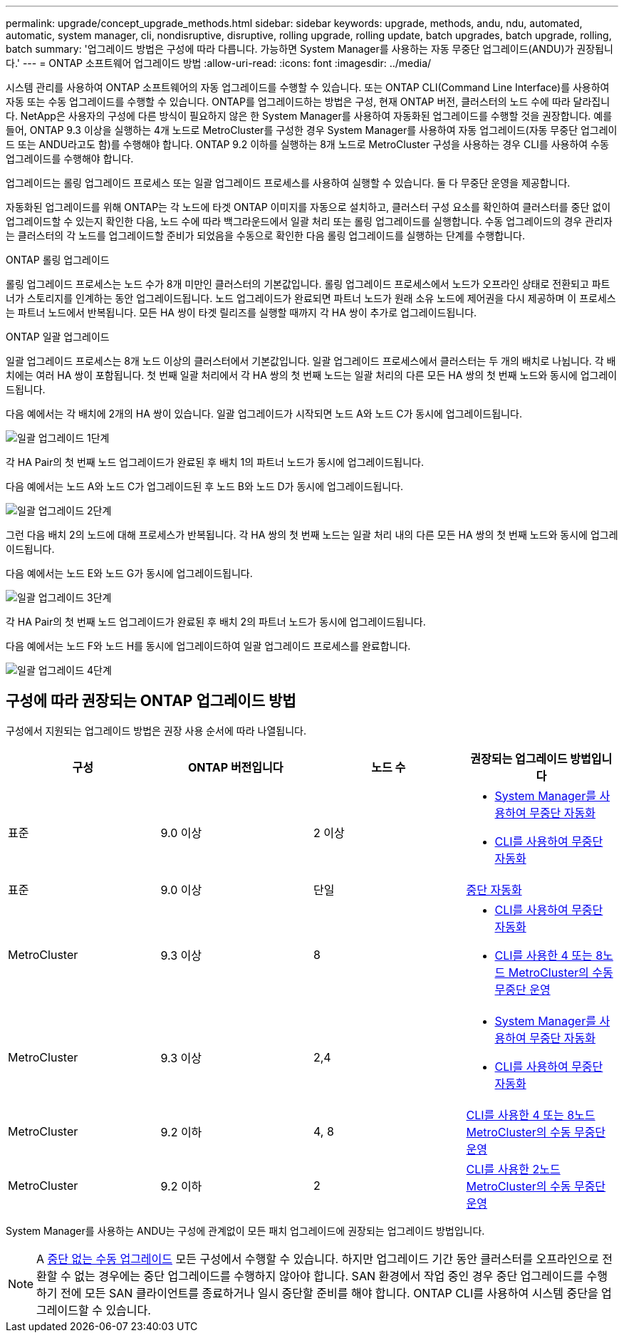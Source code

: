 ---
permalink: upgrade/concept_upgrade_methods.html 
sidebar: sidebar 
keywords: upgrade, methods, andu, ndu, automated, automatic, system manager, cli, nondisruptive, disruptive, rolling upgrade, rolling update, batch upgrades, batch upgrade, rolling, batch 
summary: '업그레이드 방법은 구성에 따라 다릅니다. 가능하면 System Manager를 사용하는 자동 무중단 업그레이드(ANDU)가 권장됩니다.' 
---
= ONTAP 소프트웨어 업그레이드 방법
:allow-uri-read: 
:icons: font
:imagesdir: ../media/


[role="lead"]
시스템 관리를 사용하여 ONTAP 소프트웨어의 자동 업그레이드를 수행할 수 있습니다. 또는 ONTAP CLI(Command Line Interface)를 사용하여 자동 또는 수동 업그레이드를 수행할 수 있습니다. ONTAP를 업그레이드하는 방법은 구성, 현재 ONTAP 버전, 클러스터의 노드 수에 따라 달라집니다. NetApp은 사용자의 구성에 다른 방식이 필요하지 않은 한 System Manager를 사용하여 자동화된 업그레이드를 수행할 것을 권장합니다. 예를 들어, ONTAP 9.3 이상을 실행하는 4개 노드로 MetroCluster를 구성한 경우 System Manager를 사용하여 자동 업그레이드(자동 무중단 업그레이드 또는 ANDU라고도 함)를 수행해야 합니다. ONTAP 9.2 이하를 실행하는 8개 노드로 MetroCluster 구성을 사용하는 경우 CLI를 사용하여 수동 업그레이드를 수행해야 합니다.

업그레이드는 롤링 업그레이드 프로세스 또는 일괄 업그레이드 프로세스를 사용하여 실행할 수 있습니다. 둘 다 무중단 운영을 제공합니다.

자동화된 업그레이드를 위해 ONTAP는 각 노드에 타겟 ONTAP 이미지를 자동으로 설치하고, 클러스터 구성 요소를 확인하여 클러스터를 중단 없이 업그레이드할 수 있는지 확인한 다음, 노드 수에 따라 백그라운드에서 일괄 처리 또는 롤링 업그레이드를 실행합니다. 수동 업그레이드의 경우 관리자는 클러스터의 각 노드를 업그레이드할 준비가 되었음을 수동으로 확인한 다음 롤링 업그레이드를 실행하는 단계를 수행합니다.

.ONTAP 롤링 업그레이드
롤링 업그레이드 프로세스는 노드 수가 8개 미만인 클러스터의 기본값입니다.  롤링 업그레이드 프로세스에서 노드가 오프라인 상태로 전환되고 파트너가 스토리지를 인계하는 동안 업그레이드됩니다. 노드 업그레이드가 완료되면 파트너 노드가 원래 소유 노드에 제어권을 다시 제공하며 이 프로세스는 파트너 노드에서 반복됩니다. 모든 HA 쌍이 타겟 릴리즈를 실행할 때까지 각 HA 쌍이 추가로 업그레이드됩니다.

.ONTAP 일괄 업그레이드
일괄 업그레이드 프로세스는 8개 노드 이상의 클러스터에서 기본값입니다.  일괄 업그레이드 프로세스에서 클러스터는 두 개의 배치로 나뉩니다.  각 배치에는 여러 HA 쌍이 포함됩니다. 첫 번째 일괄 처리에서 각 HA 쌍의 첫 번째 노드는 일괄 처리의 다른 모든 HA 쌍의 첫 번째 노드와 동시에 업그레이드됩니다.

다음 예에서는 각 배치에 2개의 HA 쌍이 있습니다.  일괄 업그레이드가 시작되면 노드 A와 노드 C가 동시에 업그레이드됩니다.

image::../media/batch_upgrade_set_1_ieops-1607.png[일괄 업그레이드 1단계]

각 HA Pair의 첫 번째 노드 업그레이드가 완료된 후 배치 1의 파트너 노드가 동시에 업그레이드됩니다.

다음 예에서는 노드 A와 노드 C가 업그레이드된 후 노드 B와 노드 D가 동시에 업그레이드됩니다.

image::../media/batch_upgrade_set_2_ieops-1619.png[일괄 업그레이드 2단계]

그런 다음 배치 2의 노드에 대해 프로세스가 반복됩니다. 각 HA 쌍의 첫 번째 노드는 일괄 처리 내의 다른 모든 HA 쌍의 첫 번째 노드와 동시에 업그레이드됩니다.

다음 예에서는 노드 E와 노드 G가 동시에 업그레이드됩니다.

image::../media/batch_upgrade_set_3_ieops-1612.png[일괄 업그레이드 3단계]

각 HA Pair의 첫 번째 노드 업그레이드가 완료된 후 배치 2의 파트너 노드가 동시에 업그레이드됩니다.

다음 예에서는 노드 F와 노드 H를 동시에 업그레이드하여 일괄 업그레이드 프로세스를 완료합니다.

image::../media/batch_upgrade_set_4_ieops-1620.png[일괄 업그레이드 4단계]



== 구성에 따라 권장되는 ONTAP 업그레이드 방법

구성에서 지원되는 업그레이드 방법은 권장 사용 순서에 따라 나열됩니다.

[cols="4"]
|===
| 구성 | ONTAP 버전입니다 | 노드 수 | 권장되는 업그레이드 방법입니다 


| 표준 | 9.0 이상 | 2 이상  a| 
* xref:task_upgrade_andu_sm.html[System Manager를 사용하여 무중단 자동화]
* xref:task_upgrade_andu_cli.html[CLI를 사용하여 무중단 자동화]




| 표준 | 9.0 이상 | 단일 | xref:task_upgrade_disruptive_automated_cli.html[중단 자동화] 


| MetroCluster | 9.3 이상 | 8  a| 
* xref:task_upgrade_andu_cli.html[CLI를 사용하여 무중단 자동화]
* xref:task_updating_a_four_or_eight_node_mcc.html[CLI를 사용한 4 또는 8노드 MetroCluster의 수동 무중단 운영]




| MetroCluster | 9.3 이상 | 2,4  a| 
* xref:task_upgrade_andu_sm.html[System Manager를 사용하여 무중단 자동화]
* xref:task_upgrade_andu_cli.html[CLI를 사용하여 무중단 자동화]




| MetroCluster | 9.2 이하 | 4, 8 | xref:task_updating_a_four_or_eight_node_mcc.html[CLI를 사용한 4 또는 8노드 MetroCluster의 수동 무중단 운영] 


| MetroCluster | 9.2 이하 | 2 | xref:task_updating_a_two_node_metrocluster_configuration_in_ontap_9_2_and_earlier.html[CLI를 사용한 2노드 MetroCluster의 수동 무중단 운영] 
|===
System Manager를 사용하는 ANDU는 구성에 관계없이 모든 패치 업그레이드에 권장되는 업그레이드 방법입니다.


NOTE: A xref:task_updating_an_ontap_cluster_disruptively.html[중단 없는 수동 업그레이드] 모든 구성에서 수행할 수 있습니다.  하지만 업그레이드 기간 동안 클러스터를 오프라인으로 전환할 수 없는 경우에는 중단 업그레이드를 수행하지 않아야 합니다. SAN 환경에서 작업 중인 경우 중단 업그레이드를 수행하기 전에 모든 SAN 클라이언트를 종료하거나 일시 중단할 준비를 해야 합니다. ONTAP CLI를 사용하여 시스템 중단을 업그레이드할 수 있습니다.
